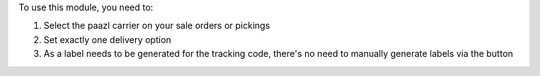 To use this module, you need to:

#. Select the paazl carrier on your sale orders or pickings
#. Set exactly one delivery option
#. As a label needs to be generated for the tracking code, there's no need to manually generate labels via the button
